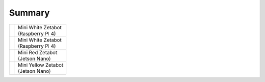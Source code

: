 =======
Summary
=======



.. list-table:: 

   * - |part_1| 
     - | Mini White Zetabot
       | (Raspberry PI 4)
   * - |part_2| 
     - | Mini White Zetabot
       | (Raspberry PI 4)
   * - |part_3| 
     - | Mini Red Zetabot
       | (Jetson Nano)
   * - |part_4| 
     - | Mini Yellow Zetabot
       | (Jetson Nano)


.. |part_1| image:: ../../images/mini_white.png 
.. |part_2| image:: ../../images/mini_black.png 
.. |part_3| image:: ../../images/mini_red.JPG 
              :width: 80 %
.. |part_4| image:: ../../images/mini_yellow.JPG
              :width: 80 %
.. image:: dsdf
    :scale:  

